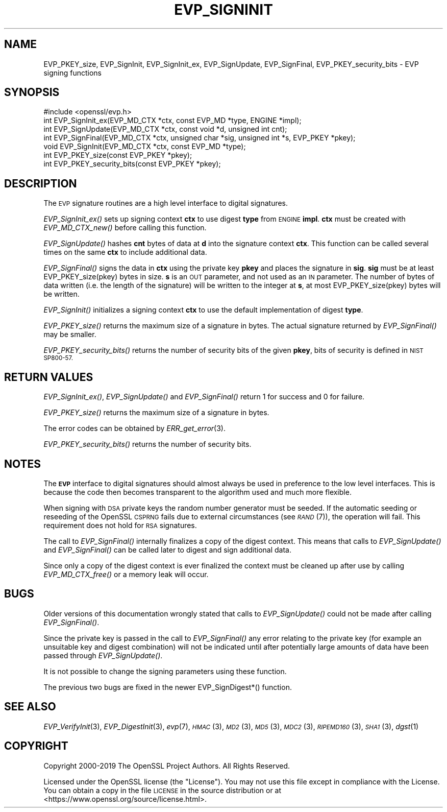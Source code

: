 .\" Automatically generated by Pod::Man 2.27 (Pod::Simple 3.28)
.\"
.\" Standard preamble:
.\" ========================================================================
.de Sp \" Vertical space (when we can't use .PP)
.if t .sp .5v
.if n .sp
..
.de Vb \" Begin verbatim text
.ft CW
.nf
.ne \\$1
..
.de Ve \" End verbatim text
.ft R
.fi
..
.\" Set up some character translations and predefined strings.  \*(-- will
.\" give an unbreakable dash, \*(PI will give pi, \*(L" will give a left
.\" double quote, and \*(R" will give a right double quote.  \*(C+ will
.\" give a nicer C++.  Capital omega is used to do unbreakable dashes and
.\" therefore won't be available.  \*(C` and \*(C' expand to `' in nroff,
.\" nothing in troff, for use with C<>.
.tr \(*W-
.ds C+ C\v'-.1v'\h'-1p'\s-2+\h'-1p'+\s0\v'.1v'\h'-1p'
.ie n \{\
.    ds -- \(*W-
.    ds PI pi
.    if (\n(.H=4u)&(1m=24u) .ds -- \(*W\h'-12u'\(*W\h'-12u'-\" diablo 10 pitch
.    if (\n(.H=4u)&(1m=20u) .ds -- \(*W\h'-12u'\(*W\h'-8u'-\"  diablo 12 pitch
.    ds L" ""
.    ds R" ""
.    ds C` ""
.    ds C' ""
'br\}
.el\{\
.    ds -- \|\(em\|
.    ds PI \(*p
.    ds L" ``
.    ds R" ''
.    ds C`
.    ds C'
'br\}
.\"
.\" Escape single quotes in literal strings from groff's Unicode transform.
.ie \n(.g .ds Aq \(aq
.el       .ds Aq '
.\"
.\" If the F register is turned on, we'll generate index entries on stderr for
.\" titles (.TH), headers (.SH), subsections (.SS), items (.Ip), and index
.\" entries marked with X<> in POD.  Of course, you'll have to process the
.\" output yourself in some meaningful fashion.
.\"
.\" Avoid warning from groff about undefined register 'F'.
.de IX
..
.nr rF 0
.if \n(.g .if rF .nr rF 1
.if (\n(rF:(\n(.g==0)) \{
.    if \nF \{
.        de IX
.        tm Index:\\$1\t\\n%\t"\\$2"
..
.        if !\nF==2 \{
.            nr % 0
.            nr F 2
.        \}
.    \}
.\}
.rr rF
.\"
.\" Accent mark definitions (@(#)ms.acc 1.5 88/02/08 SMI; from UCB 4.2).
.\" Fear.  Run.  Save yourself.  No user-serviceable parts.
.    \" fudge factors for nroff and troff
.if n \{\
.    ds #H 0
.    ds #V .8m
.    ds #F .3m
.    ds #[ \f1
.    ds #] \fP
.\}
.if t \{\
.    ds #H ((1u-(\\\\n(.fu%2u))*.13m)
.    ds #V .6m
.    ds #F 0
.    ds #[ \&
.    ds #] \&
.\}
.    \" simple accents for nroff and troff
.if n \{\
.    ds ' \&
.    ds ` \&
.    ds ^ \&
.    ds , \&
.    ds ~ ~
.    ds /
.\}
.if t \{\
.    ds ' \\k:\h'-(\\n(.wu*8/10-\*(#H)'\'\h"|\\n:u"
.    ds ` \\k:\h'-(\\n(.wu*8/10-\*(#H)'\`\h'|\\n:u'
.    ds ^ \\k:\h'-(\\n(.wu*10/11-\*(#H)'^\h'|\\n:u'
.    ds , \\k:\h'-(\\n(.wu*8/10)',\h'|\\n:u'
.    ds ~ \\k:\h'-(\\n(.wu-\*(#H-.1m)'~\h'|\\n:u'
.    ds / \\k:\h'-(\\n(.wu*8/10-\*(#H)'\z\(sl\h'|\\n:u'
.\}
.    \" troff and (daisy-wheel) nroff accents
.ds : \\k:\h'-(\\n(.wu*8/10-\*(#H+.1m+\*(#F)'\v'-\*(#V'\z.\h'.2m+\*(#F'.\h'|\\n:u'\v'\*(#V'
.ds 8 \h'\*(#H'\(*b\h'-\*(#H'
.ds o \\k:\h'-(\\n(.wu+\w'\(de'u-\*(#H)/2u'\v'-.3n'\*(#[\z\(de\v'.3n'\h'|\\n:u'\*(#]
.ds d- \h'\*(#H'\(pd\h'-\w'~'u'\v'-.25m'\f2\(hy\fP\v'.25m'\h'-\*(#H'
.ds D- D\\k:\h'-\w'D'u'\v'-.11m'\z\(hy\v'.11m'\h'|\\n:u'
.ds th \*(#[\v'.3m'\s+1I\s-1\v'-.3m'\h'-(\w'I'u*2/3)'\s-1o\s+1\*(#]
.ds Th \*(#[\s+2I\s-2\h'-\w'I'u*3/5'\v'-.3m'o\v'.3m'\*(#]
.ds ae a\h'-(\w'a'u*4/10)'e
.ds Ae A\h'-(\w'A'u*4/10)'E
.    \" corrections for vroff
.if v .ds ~ \\k:\h'-(\\n(.wu*9/10-\*(#H)'\s-2\u~\d\s+2\h'|\\n:u'
.if v .ds ^ \\k:\h'-(\\n(.wu*10/11-\*(#H)'\v'-.4m'^\v'.4m'\h'|\\n:u'
.    \" for low resolution devices (crt and lpr)
.if \n(.H>23 .if \n(.V>19 \
\{\
.    ds : e
.    ds 8 ss
.    ds o a
.    ds d- d\h'-1'\(ga
.    ds D- D\h'-1'\(hy
.    ds th \o'bp'
.    ds Th \o'LP'
.    ds ae ae
.    ds Ae AE
.\}
.rm #[ #] #H #V #F C
.\" ========================================================================
.\"
.IX Title "EVP_SIGNINIT 3"
.TH EVP_SIGNINIT 3 "2020-02-12" "1.1.1e-dev" "OpenSSL"
.\" For nroff, turn off justification.  Always turn off hyphenation; it makes
.\" way too many mistakes in technical documents.
.if n .ad l
.nh
.SH "NAME"
EVP_PKEY_size, EVP_SignInit, EVP_SignInit_ex, EVP_SignUpdate, EVP_SignFinal, EVP_PKEY_security_bits \- EVP signing functions
.SH "SYNOPSIS"
.IX Header "SYNOPSIS"
.Vb 1
\& #include <openssl/evp.h>
\&
\& int EVP_SignInit_ex(EVP_MD_CTX *ctx, const EVP_MD *type, ENGINE *impl);
\& int EVP_SignUpdate(EVP_MD_CTX *ctx, const void *d, unsigned int cnt);
\& int EVP_SignFinal(EVP_MD_CTX *ctx, unsigned char *sig, unsigned int *s, EVP_PKEY *pkey);
\&
\& void EVP_SignInit(EVP_MD_CTX *ctx, const EVP_MD *type);
\&
\& int EVP_PKEY_size(const EVP_PKEY *pkey);
\& int EVP_PKEY_security_bits(const EVP_PKEY *pkey);
.Ve
.SH "DESCRIPTION"
.IX Header "DESCRIPTION"
The \s-1EVP\s0 signature routines are a high level interface to digital
signatures.
.PP
\&\fIEVP_SignInit_ex()\fR sets up signing context \fBctx\fR to use digest
\&\fBtype\fR from \s-1ENGINE \s0\fBimpl\fR. \fBctx\fR must be created with
\&\fIEVP_MD_CTX_new()\fR before calling this function.
.PP
\&\fIEVP_SignUpdate()\fR hashes \fBcnt\fR bytes of data at \fBd\fR into the
signature context \fBctx\fR. This function can be called several times on the
same \fBctx\fR to include additional data.
.PP
\&\fIEVP_SignFinal()\fR signs the data in \fBctx\fR using the private key \fBpkey\fR and
places the signature in \fBsig\fR. \fBsig\fR must be at least EVP_PKEY_size(pkey)
bytes in size. \fBs\fR is an \s-1OUT\s0 parameter, and not used as an \s-1IN\s0 parameter.
The number of bytes of data written (i.e. the length of the signature)
will be written to the integer at \fBs\fR, at most EVP_PKEY_size(pkey) bytes
will be written.
.PP
\&\fIEVP_SignInit()\fR initializes a signing context \fBctx\fR to use the default
implementation of digest \fBtype\fR.
.PP
\&\fIEVP_PKEY_size()\fR returns the maximum size of a signature in bytes. The actual
signature returned by \fIEVP_SignFinal()\fR may be smaller.
.PP
\&\fIEVP_PKEY_security_bits()\fR returns the number of security bits of the given \fBpkey\fR,
bits of security is defined in \s-1NIST SP800\-57.\s0
.SH "RETURN VALUES"
.IX Header "RETURN VALUES"
\&\fIEVP_SignInit_ex()\fR, \fIEVP_SignUpdate()\fR and \fIEVP_SignFinal()\fR return 1
for success and 0 for failure.
.PP
\&\fIEVP_PKEY_size()\fR returns the maximum size of a signature in bytes.
.PP
The error codes can be obtained by \fIERR_get_error\fR\|(3).
.PP
\&\fIEVP_PKEY_security_bits()\fR returns the number of security bits.
.SH "NOTES"
.IX Header "NOTES"
The \fB\s-1EVP\s0\fR interface to digital signatures should almost always be used in
preference to the low level interfaces. This is because the code then becomes
transparent to the algorithm used and much more flexible.
.PP
When signing with \s-1DSA\s0 private keys the random number generator must be seeded.
If the automatic seeding or reseeding of the OpenSSL \s-1CSPRNG\s0 fails due to
external circumstances (see \s-1\fIRAND\s0\fR\|(7)), the operation will fail.
This requirement does not hold for \s-1RSA\s0 signatures.
.PP
The call to \fIEVP_SignFinal()\fR internally finalizes a copy of the digest context.
This means that calls to \fIEVP_SignUpdate()\fR and \fIEVP_SignFinal()\fR can be called
later to digest and sign additional data.
.PP
Since only a copy of the digest context is ever finalized the context must
be cleaned up after use by calling \fIEVP_MD_CTX_free()\fR or a memory leak
will occur.
.SH "BUGS"
.IX Header "BUGS"
Older versions of this documentation wrongly stated that calls to
\&\fIEVP_SignUpdate()\fR could not be made after calling \fIEVP_SignFinal()\fR.
.PP
Since the private key is passed in the call to \fIEVP_SignFinal()\fR any error
relating to the private key (for example an unsuitable key and digest
combination) will not be indicated until after potentially large amounts of
data have been passed through \fIEVP_SignUpdate()\fR.
.PP
It is not possible to change the signing parameters using these function.
.PP
The previous two bugs are fixed in the newer EVP_SignDigest*() function.
.SH "SEE ALSO"
.IX Header "SEE ALSO"
\&\fIEVP_VerifyInit\fR\|(3),
\&\fIEVP_DigestInit\fR\|(3),
\&\fIevp\fR\|(7), \s-1\fIHMAC\s0\fR\|(3), \s-1\fIMD2\s0\fR\|(3),
\&\s-1\fIMD5\s0\fR\|(3), \s-1\fIMDC2\s0\fR\|(3), \s-1\fIRIPEMD160\s0\fR\|(3),
\&\s-1\fISHA1\s0\fR\|(3), \fIdgst\fR\|(1)
.SH "COPYRIGHT"
.IX Header "COPYRIGHT"
Copyright 2000\-2019 The OpenSSL Project Authors. All Rights Reserved.
.PP
Licensed under the OpenSSL license (the \*(L"License\*(R").  You may not use
this file except in compliance with the License.  You can obtain a copy
in the file \s-1LICENSE\s0 in the source distribution or at
<https://www.openssl.org/source/license.html>.
